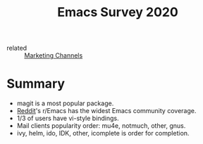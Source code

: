 :PROPERTIES:
:ID:       cf081beb-fced-41a7-be85-288f74ebc296
:ROAM_REFS: https://emacssurvey.org/2020/
:END:
#+title: Emacs Survey 2020

- related :: [[id:bd871c6d-afe7-4b11-868c-f27ad8bc3b34][Marketing Channels]]

* Summary
:PROPERTIES:
:ID:       314e958b-f5a2-400b-9b85-ba18592b7964
:END:
- magit is a most popular package.
- [[id:e730c693-7526-4bd3-9f14-f212b63b0151][Reddit]]'s r/Emacs has the widest Emacs community coverage.
- 1/3 of users have vi-style bindings.
- Mail clients popularity order: mu4e, notmuch, other, gnus.
- ivy, helm, ido, IDK, other, icomplete is order for completion.
